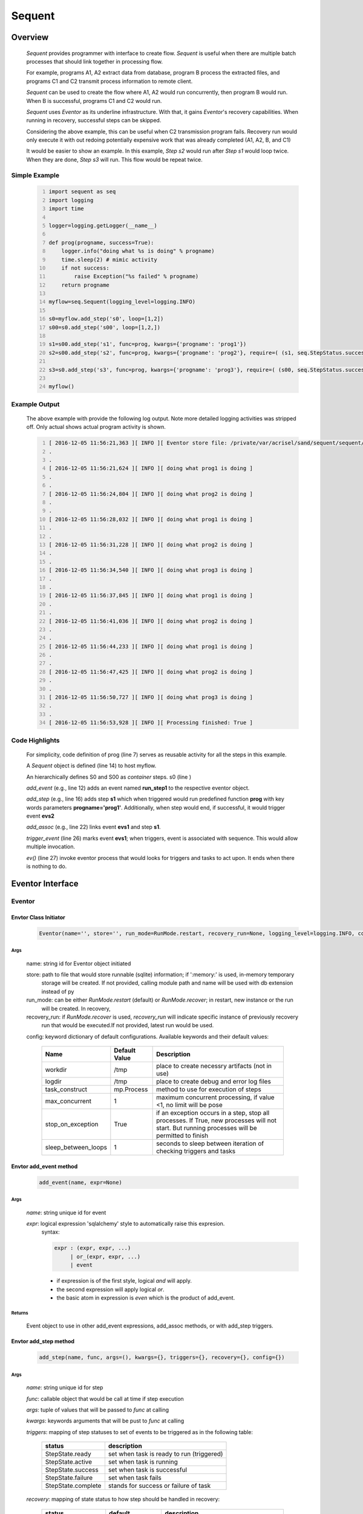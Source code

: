 =======
Sequent
=======

--------
Overview
--------

    *Sequent* provides programmer with interface to create flow.  *Sequent* is useful when there are multiple batch processes that should link together in processing flow.
    
    For example, programs A1, A2 extract data from database, program B process the extracted files, and programs C1 and C2 transmit process information to remote client.
    
    *Sequent* can be used to create the flow where A1, A2 would run concurrently, then program B would run.  When B is successful, programs C1 and C2 would run.
    
    *Sequent* uses *Eventor* as its underline infrastructure.  With that, it gains *Eventor*'s recovery capabilities.  When running in recovery, successful steps can be skipped.
    
    Considering the above example, this can be useful when C2 transmission program fails.  Recovery run would only execute it with out redoing potentially expensive work that was already completed (A1, A2, B, and C1)
    
    It would be easier to show an example. In this example, *Step s2* would run after *Step s1* would loop twice. When they are done, *Step s3* will run.  This flow would be repeat twice.

Simple Example
==============
    
    .. code-block:: python
        :number-lines:
        
        import sequent as seq
        import logging
        import time
        
        logger=logging.getLogger(__name__)
        
        def prog(progname, success=True):
            logger.info("doing what %s is doing" % progname)
            time.sleep(2) # mimic activity
            if not success:
                raise Exception("%s failed" % progname)
            return progname

        myflow=seq.Sequent(logging_level=logging.INFO)

        s0=myflow.add_step('s0', loop=[1,2])
        s00=s0.add_step('s00', loop=[1,2,])
        
        s1=s00.add_step('s1', func=prog, kwargs={'progname': 'prog1'}) 
        s2=s00.add_step('s2', func=prog, kwargs={'progname': 'prog2'}, require=( (s1, seq.StepStatus.success), )) 
        
        s3=s0.add_step('s3', func=prog, kwargs={'progname': 'prog3'}, require=( (s00, seq.StepStatus.success), )) 

        myflow()   
     
Example Output
==============

    The above example with provide the following log output.  Note more detailed logging activities was stripped off.  Only actual shows actual program activity is shown.
    
    .. code-block:: python
        :number-lines:

        [ 2016-12-05 11:56:21,363 ][ INFO ][ Eventor store file: /private/var/acrisel/sand/sequent/sequent/sequent/example/runly00.run.db ]
        .
        .
        [ 2016-12-05 11:56:21,624 ][ INFO ][ doing what prog1 is doing ]
        .
        .
        [ 2016-12-05 11:56:24,804 ][ INFO ][ doing what prog2 is doing ]
        .
        .
        [ 2016-12-05 11:56:28,032 ][ INFO ][ doing what prog1 is doing ]
        .
        .
        [ 2016-12-05 11:56:31,228 ][ INFO ][ doing what prog2 is doing ]
        .
        .
        [ 2016-12-05 11:56:34,540 ][ INFO ][ doing what prog3 is doing ]
        .
        .
        [ 2016-12-05 11:56:37,845 ][ INFO ][ doing what prog1 is doing ]
        .
        .
        [ 2016-12-05 11:56:41,036 ][ INFO ][ doing what prog2 is doing ]
        .
        .
        [ 2016-12-05 11:56:44,233 ][ INFO ][ doing what prog1 is doing ]
        .
        .
        [ 2016-12-05 11:56:47,425 ][ INFO ][ doing what prog2 is doing ]
        .
        .
        [ 2016-12-05 11:56:50,727 ][ INFO ][ doing what prog3 is doing ]
        .
        .
        [ 2016-12-05 11:56:53,928 ][ INFO ][ Processing finished: True ]

Code Highlights
===============

    For simplicity, code definition of prog (line 7) serves as reusable activity for all the steps in this example.
    
    A *Sequent* object is defined (line 14) to host myflow.
    
    An hierarchically defines S0 and S00 as *container* steps.  s0 (line )
    
    *add_event* (e.g., line 12) adds an event named **run_step1** to the respective eventor object.
    
    *add_step* (e.g., line 16) adds step **s1** which when triggered would run predefined function **prog** with key words parameters **progname='prog1'**.
    Additionally, when step would end, if successful, it would trigger event **evs2**
    
    *add_assoc* (e.g., line 22) links event **evs1** and step **s1**.
    
    *trigger_event* (line 26) marks event **evs1**; when triggers, event is associated with sequence.  This would allow multiple invocation.
    
    *ev()* (line 27) invoke eventor process that would looks for triggers and tasks to act upon.  It ends when there is nothing to do.
 
-----------------
Eventor Interface
-----------------

Eventor 
=======

Envtor Class Initiator
----------------------

    .. code::
        
        Eventor(name='', store='', run_mode=RunMode.restart, recovery_run=None, logging_level=logging.INFO, config={})

Args
````

    name: string id for Eventor object initiated
    
    store: path to file that would store runnable (sqlite) information; if ':memory:' is used, in-memory temporary 
        storage will be created.  If not provided, calling module path and name will be used 
        with db extension instead of py
    
    run_mode: can be either *RunMode.restart* (default) or *RunMode.recover*; in restart, new instance or the run 
        will be created. In recovery, 
              
    recovery_run: if *RunMode.recover* is used, *recovery_run* will indicate specific instance of previously recovery 
        run that would be executed.If not provided, latest run would be used.
          
    config: keyword dictionary of default configurations.  Available keywords and their default values:
    
        +---------------------+------------+--------------------------------------------------+
        | Name                | Default    | Description                                      |
        |                     | Value      |                                                  |
        +=====================+============+==================================================+
        | workdir             | /tmp       | place to create necessry artifacts (not in use)  |
        +---------------------+------------+--------------------------------------------------+
        | logdir              | /tmp       | place to create debug and error log files        |
        +---------------------+------------+--------------------------------------------------+
        | task_construct      | mp.Process | method to use for execution of steps             |
        +---------------------+------------+--------------------------------------------------+
        | max_concurrent      | 1          | maximum concurrent processing, if value <1, no   |
        |                     |            | limit will be pose                               |
        +---------------------+------------+--------------------------------------------------+
        | stop_on_exception   | True       | if an exception occurs in a step, stop           |
        |                     |            | all processes.  If True, new processes will not  |
        |                     |            | start.  But running processes will be permitted  |
        |                     |            | to finish                                        |
        +---------------------+------------+--------------------------------------------------+
        | sleep_between_loops | 1          | seconds to sleep between iteration of checking   |
        |                     |            | triggers and tasks                               |
        +---------------------+------------+--------------------------------------------------+
          
Envtor add_event method
-----------------------

    .. code::
        
        add_event(name, expr=None)

Args
````

    *name*: string unique id for event 
    
    *expr*: logical expression 'sqlalchemy' style to automatically raise this expresion.
        syntax: 
        
        .. code ::
            
            expr : (expr, expr, ...)
                 | or_(expr, expr, ...) 
                 | event
                 
        - if expression is of the first style, logical *and* will apply.
        - the second expression will apply logical *or*.
        - the basic atom in expression is *even* which is the product of add_event.
        
Returns
```````

    Event object to use in other add_event expressions, add_assoc methods, or with add_step triggers.
    
Envtor add_step method
-----------------------

    .. code::
        
        add_step(name, func, args=(), kwargs={}, triggers={}, recovery={}, config={})

Args
````

    *name*: string unique id for step 
    
    *func*: callable object that would be call at time if step execution
    
    *args*: tuple of values that will be passed to *func* at calling
    
    *kwargs*: keywords arguments that will be pust to *func* at calling
    
    *triggers*: mapping of step statuses to set of events to be triggered as in the following table:
    
        +--------------------+-------------------------------------------+
        | status             | description                               |
        +====================+===========================================+
        | StepState.ready    | set when task is ready to run (triggered) |
        +--------------------+-------------------------------------------+
        | StepState.active   | set when task is running                  |
        +--------------------+-------------------------------------------+
        | StepState.success  | set when task is successful               |
        +--------------------+-------------------------------------------+
        | StepState.failure  | set when task fails                       |
        +--------------------+-------------------------------------------+
        | StepState.complete | stands for success or failure of task     |
        +--------------------+-------------------------------------------+
        
        
    *recovery*: mapping of state status to how step should be handled in recovery:
    
        +---------------------+------------------+------------------------------------------------------+
        | status              | default          | description                                          |
        +=====================+==================+======================================================+
        | TaskStatus.ready    | StepReplay.rerun | if in recovery and previous status is ready, rerun   |
        +---------------------+------------------+------------------------------------------------------+
        | TaskStatus.active   | StepReplay.rerun | if in recovery and previous status is active, rerun  |
        +---------------------+------------------+------------------------------------------------------+
        | TaskStatus.failure  | StepReplay.rerun | if in recovery and previous status is failure, rerun |
        +---------------------+------------------+------------------------------------------------------+
        | TaskStatus.success  | StepReplay.skip  | if in recovery and previous status is success, skip  |
        +---------------------+------------------+------------------------------------------------------+
    
    *config*: keywords mapping overrides for step configuration.
    
        +-------------------+------------------+---------------------------------------+
        | name              | default          | description                           |
        +===================+==================+=======================================+
        | stop_on_exception | True             | stop flow if step ends with Exception | 
        +-------------------+------------------+---------------------------------------+
    
Returns
```````

    Step object to use in add_assoc method.
    
Envtor add_assoc method
-----------------------

    .. code::
        
        add_assoc(event, *assocs)

Args
````

    *event*: event objects as provided by add_event.
    
    *assocs*: list of associations objects.  List is composed from either events (as returned by add_event) or steps (as returned by add_step)
    
Returns
```````

    N/A
    
Envtor trigger_event method
---------------------------

    .. code::
        
        trigger_event(event, sequence=None)

Args
````

    *event*: event objects as provided by add_event.
    
    *sequence*: unique association of triggered event.  Event can be triggered only once per sequence.  All derivative triggers will carry the same sequence.
    
Returns
```````

    N/A
    
----------------------
Additional Information
----------------------

    Eventor github project (https://github.com/Acrisel/sequent) has additional examples with more complicated flows.
    
    
    



 